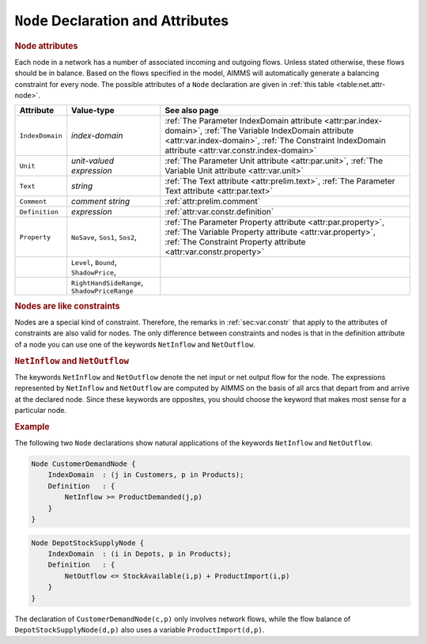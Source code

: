 .. _sec:net.node:

``Node`` Declaration and Attributes
===================================

.. _node:

.. rubric:: Node attributes

Each node in a network has a number of associated incoming and outgoing
flows. Unless stated otherwise, these flows should be in balance. Based
on the flows specified in the model, AIMMS will automatically generate a
balancing constraint for every node. The possible attributes of a
``Node`` declaration are given in :ref:`this table <table:net.attr-node>`.

.. _table:net.attr-node:

.. table:: 

	+-----------------+----------------------------------------------+--------------------------------------------------------------------------------------------------------------------------------------------------------------------------------------------------------------------+
	| Attribute       | Value-type                                   | See also page                                                                                                                                                                                                      |
	+=================+==============================================+====================================================================================================================================================================================================================+
	| ``IndexDomain`` | *index-domain*                               | :ref:`The Parameter IndexDomain attribute <attr:par.index-domain>`, :ref:`The Variable IndexDomain attribute <attr:var.index-domain>`, :ref:`The Constraint IndexDomain attribute <attr:var.constr.index-domain>`  |
	+-----------------+----------------------------------------------+--------------------------------------------------------------------------------------------------------------------------------------------------------------------------------------------------------------------+
	| ``Unit``        | *unit-valued expression*                     | :ref:`The Parameter Unit attribute <attr:par.unit>`, :ref:`The Variable Unit attribute <attr:var.unit>`                                                                                                            |
	+-----------------+----------------------------------------------+--------------------------------------------------------------------------------------------------------------------------------------------------------------------------------------------------------------------+
	| ``Text``        | *string*                                     | :ref:`The Text attribute <attr:prelim.text>`, :ref:`The Parameter Text attribute <attr:par.text>`                                                                                                                  |
	+-----------------+----------------------------------------------+--------------------------------------------------------------------------------------------------------------------------------------------------------------------------------------------------------------------+
	| ``Comment``     | *comment string*                             |  :ref:`attr:prelim.comment`                                                                                                                                                                                        |
	+-----------------+----------------------------------------------+--------------------------------------------------------------------------------------------------------------------------------------------------------------------------------------------------------------------+
	| ``Definition``  | *expression*                                 |  :ref:`attr:var.constr.definition`                                                                                                                                                                                 |
	+-----------------+----------------------------------------------+--------------------------------------------------------------------------------------------------------------------------------------------------------------------------------------------------------------------+
	| ``Property``    | ``NoSave``, ``Sos1``, ``Sos2``,              | :ref:`The Parameter Property attribute <attr:par.property>`, :ref:`The Variable Property attribute <attr:var.property>`, :ref:`The Constraint Property attribute <attr:var.constr.property>`                       |
	+-----------------+----------------------------------------------+--------------------------------------------------------------------------------------------------------------------------------------------------------------------------------------------------------------------+
	|                 | ``Level``, ``Bound``, ``ShadowPrice``,       |                                                                                                                                                                                                                    |
	+-----------------+----------------------------------------------+--------------------------------------------------------------------------------------------------------------------------------------------------------------------------------------------------------------------+
	|                 | ``RightHandSideRange``, ``ShadowPriceRange`` |                                                                                                                                                                                                                    |
	+-----------------+----------------------------------------------+--------------------------------------------------------------------------------------------------------------------------------------------------------------------------------------------------------------------+
	
.. _node.index_domain:

.. _node.unit:

.. _node.definition:

.. _node.property:

.. rubric:: Nodes are like constraints

Nodes are a special kind of constraint. Therefore, the remarks in
:ref:`sec:var.constr` that apply to the attributes of constraints are
also valid for nodes. The only difference between constraints and nodes
is that in the definition attribute of a node you can use one of the
keywords ``NetInflow`` and ``NetOutflow``.

.. _netinflow:

.. _netoutflow:

.. rubric:: ``NetInflow`` and ``NetOutflow``

The keywords ``NetInflow`` and ``NetOutflow`` denote the net input or
net output flow for the node. The expressions represented by
``NetInflow`` and ``NetOutflow`` are computed by AIMMS on the basis of
all arcs that depart from and arrive at the declared node. Since these
keywords are opposites, you should choose the keyword that makes most
sense for a particular node.

.. rubric:: Example

The following two ``Node`` declarations show natural applications of the
keywords ``NetInflow`` and ``NetOutflow``.

.. code-block:: aimms

	Node CustomerDemandNode {
	    IndexDomain  : (j in Customers, p in Products);
	    Definition   : {
	        NetInflow >= ProductDemanded(j,p)
	    }
	}

.. code-block:: aimms

	Node DepotStockSupplyNode {
	    IndexDomain  : (i in Depots, p in Products);
	    Definition   : {
	        NetOutflow <= StockAvailable(i,p) + ProductImport(i,p)
	    }
	}

The declaration of ``CustomerDemandNode(c,p)`` only involves network
flows, while the flow balance of ``DepotStockSupplyNode(d,p)`` also uses
a variable ``ProductImport(d,p)``.